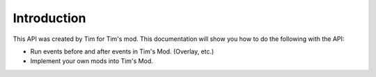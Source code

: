Introduction
------------

This API was created by Tim for Tim's mod. This documentation will show you how to do the following with the API:

- Run events before and after events in Tim's Mod. (Overlay, etc.)
- Implement your own mods into Tim's Mod.


